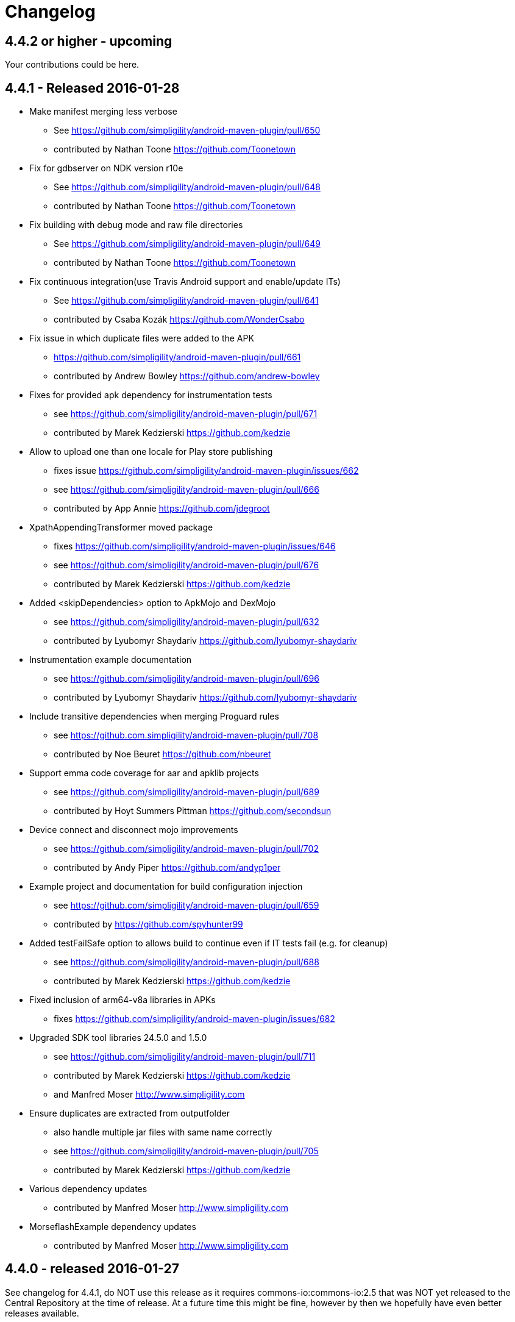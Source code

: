 = Changelog

== 4.4.2 or higher - upcoming

Your contributions could be here. 

== 4.4.1 - Released 2016-01-28 

* Make manifest merging less verbose
** See https://github.com/simpligility/android-maven-plugin/pull/650
** contributed by Nathan Toone https://github.com/Toonetown
* Fix for gdbserver on NDK version r10e
** See https://github.com/simpligility/android-maven-plugin/pull/648
** contributed by Nathan Toone https://github.com/Toonetown
* Fix building with debug mode and raw file directories
** See https://github.com/simpligility/android-maven-plugin/pull/649
** contributed by Nathan Toone https://github.com/Toonetown
* Fix continuous integration(use Travis Android support and enable/update ITs)
** See https://github.com/simpligility/android-maven-plugin/pull/641
** contributed by Csaba Kozák https://github.com/WonderCsabo
* Fix issue in which duplicate files were added to the APK
** https://github.com/simpligility/android-maven-plugin/pull/661
** contributed by Andrew Bowley https://github.com/andrew-bowley
* Fixes for provided apk dependency for instrumentation tests
** see https://github.com/simpligility/android-maven-plugin/pull/671
** contributed by Marek Kedzierski https://github.com/kedzie
* Allow to upload one than one locale for Play store publishing
** fixes issue https://github.com/simpligility/android-maven-plugin/issues/662
** see https://github.com/simpligility/android-maven-plugin/pull/666
** contributed by App Annie https://github.com/jdegroot
* XpathAppendingTransformer moved package
** fixes https://github.com/simpligility/android-maven-plugin/issues/646
** see https://github.com/simpligility/android-maven-plugin/pull/676
** contributed by Marek Kedzierski https://github.com/kedzie
* Added <skipDependencies> option to ApkMojo and DexMojo
** see https://github.com/simpligility/android-maven-plugin/pull/632
** contributed by Lyubomyr Shaydariv https://github.com/lyubomyr-shaydariv
* Instrumentation example documentation
** see https://github.com/simpligility/android-maven-plugin/pull/696
** contributed by Lyubomyr Shaydariv https://github.com/lyubomyr-shaydariv
* Include transitive dependencies when merging Proguard rules
** see  https://github.com.simpligility/android-maven-plugin/pull/708
** contributed by Noe Beuret https://github.com/nbeuret
* Support emma code coverage for aar and apklib projects
** see https://github.com/simpligility/android-maven-plugin/pull/689
** contributed by Hoyt Summers Pittman https://github.com/secondsun
* Device connect and disconnect mojo improvements
** see https://github.com/simpligility/android-maven-plugin/pull/702
** contributed by Andy Piper https://github.com/andyp1per
* Example project and documentation for build configuration injection
** see https://github.com/simpligility/android-maven-plugin/pull/659
** contributed by https://github.com/spyhunter99 
* Added testFailSafe option to allows build to continue even if IT tests fail (e.g. for cleanup)
**  see https://github.com/simpligility/android-maven-plugin/pull/688
** contributed by Marek Kedzierski https://github.com/kedzie
* Fixed inclusion of arm64-v8a libraries in APKs
** fixes https://github.com/simpligility/android-maven-plugin/issues/682
* Upgraded SDK tool libraries 24.5.0 and 1.5.0
** see https://github.com/simpligility/android-maven-plugin/pull/711
** contributed by Marek Kedzierski https://github.com/kedzie
** and Manfred Moser http://www.simpligility.com
* Ensure duplicates are extracted from outputfolder
** also handle multiple jar files with same name correctly
** see https://github.com/simpligility/android-maven-plugin/pull/705
** contributed by Marek Kedzierski https://github.com/kedzie
* Various dependency updates
** contributed by Manfred Moser http://www.simpligility.com
* MorseflashExample dependency updates
** contributed by Manfred Moser http://www.simpligility.com

== 4.4.0 - released 2016-01-27 

See changelog for 4.4.1, do NOT use this release as it requires commons-io:commons-io:2.5 that was NOT yet released to the Central Repository at the time of release.
At a future time this might be fine, however by then we hopefully have even better releases available.

== 4.3.0 - released 2015-06-15 

https://groups.google.com/d/msg/maven-android-developers/FB4mP5s1kvA/EFxbrnnbca0J[Release Announcement Post]

* Fixed processing of duplicate resources from dependencies
** See https://github.com/simpligility/android-maven-plugin/pull/614
** contributed by Marek Kedzierski https://github.com/kedzie
* Ability to choose the build tools version
** See https://github.com/simpligility/android-maven-plugin/pull/637
** Contributed by Benoit Billington https://github.com/Shusshu
* Added x86_64 and mips64 architectures to NDK support
** see https://github.com/simpligility/android-maven-plugin/pull/634
** Contributed by Marek Kedzierski http://kedzie.github.io/
* Migrated rest of the Google Code project content into site content
** Contributed by Manfred Moser http://www.simpligility.com
* Plugin updates
** Contributed by Manfred Moser http://www.simpligility.com

== 4.2.1 - released 2015-05-07

https://groups.google.com/d/msg/maven-android-developers/HOIC3b7MmoA/Z8XUXpsmT-EJ[Release Announcement Post]

* Refactored code base to com.simpligility to follow groupId
** Contributed by Manfred Moser http://www.simpligility.com
* Fixed NPE for undefined versionNamingPattern in ManifestMojo
** See https://github.com/simpligility/android-maven-plugin/pull/622
** Contributed by Leonid https://github.com/greek1979
* Fixed Error generating BuildConfig (ZipException: zip file is empty) if one of the dependent AARs has an empty classes.zip
** See https://github.com/simpligility/android-maven-plugin/issues/626
** Contributed by William Ferguson https://github.com/william-ferguson-au
* Updated Android SDK libraries 1.2.2 / 24.2.2
** contributed by Benoit Billington https://github.com/Shusshu
** contributed by Manfred Moser http://www.simpligility.com
* Support for Junit4 Test Runner based tests
** Usage requires deployment of Android SDK supplied Maven repositories to the
  local repository e.g. with Maven Android SDK Deployer
** see https://github.com/simpligility/android-maven-plugin/pull/625
** fixes https://github.com/simpligility/android-maven-plugin/issues/623
** fixes https://github.com/simpligility/android-maven-plugin/issues/617
** contributed by Hoyt Summers Pittman https://github.com/secondsun

== 4.2.0 - released 2015-04-15

https://groups.google.com/d/msg/maven-android-developers/-HhJutxX0u8/PAKA2dYDK2wJ[Release Announcement Post]

* Include internal jars from aar libraries by default
** see https://github.com/simpligility/android-maven-plugin/pull/586#issuecomment-74931486
* Don't include internal libs from transitive AAR deps into an AAR
** See https://github.com/simpligility/android-maven-plugin/pull/589
** contributed by Philip Schiffer https://github.com/hameno
* Better doco for destinationAndroidManifest parameter
** see https://github.com/simpligility/android-maven-plugin/pull/594
** contributed by Matthias Stevens https://github.com/mstevens83
* Project META-INF artifacts are included in APK
** see https://github.com/simpligility/android-maven-plugin/pull/602
** Contributed by Marek Marek Kedzierski https://github.com/kedzie
* Support for specifying debug port - automatically forward JDWP connection
** see https://github.com/simpligility/android-maven-plugin/pull/584
** and follow up commits
** contributed by Jaroslav Tulach https://github.com/jtulach
** and Manfred Moser http://www.simpligility.com
* Configurable encoding for publish mojo listing files
** see https://github.com/simpligility/android-maven-plugin/pull/603
** fixes https://github.com/simpligility/android-maven-plugin/issues/601
** contributed by Csaba Kozák https://github.com/WonderCsabo
* Checkstyle - removed deprecated check
** see https://github.com/simpligility/android-maven-plugin/issues/609
** contributed by Manfred Moser http://www.simpligility.com
* Add NDK support for arm64-v8a APP_ABI 
** see https://github.com/simpligility/android-maven-plugin/pull/574
** contributed by https://github.com/arnaud-soulard
* Log warning about using dependencies conflicting with packaged libraries in android jar 
** see https://github.com/simpligility/android-maven-plugin/pull/610
** contributed by Csaba Kozák https://github.com/WonderCsabo
* Allow AAR provided proguard configuration to be automatically integrated
** see https://github.com/simpligility/android-maven-plugin/pull/612
** contributed by Philip Schiffer https://github.com/hameno
* Updated Android SDK libraries 1.1.3 / 24.1.3
** see https://github.com/simpligility/android-maven-plugin/commit/60ec75aa8ab889c7033fd403149973c0d3b66f82
** see https://github.com/simpligility/android-maven-plugin/commit/869578d84af1f215bca341191bb0078899e3330c
** contributed by Manfred Moser http://www.simpligility.com
** contributed by Benoit Billington https://github.com/Shusshu
* Regex support for VersionGenerator
** fixes https://github.com/simpligility/android-maven-plugin/issues/605
** see https://github.com/simpligility/android-maven-plugin/pull/606
** contributed by Wang Xuerui https://github.com/xen0n

== 4.1.1 or higher - released 2015-02-02

https://groups.google.com/d/msg/maven-android-developers/EXYhXO1hbwM/L2mS3Ho7-kQJ[Release Announcement Post]

* Added Manifest Merger v2 example (tictactoe) & Deprecated merge manifest v1
** see https://github.com/simpligility/android-maven-plugin/pull/560
** contributed by Benoit Billington https://github.com/Shusshu
* Added proguard support from library (AAR) projects
** see https://github.com/simpligility/android-maven-plugin/pull/559
** contributed by David Sobreira Marques https://github.com/dpsm
* Updated Takari lifecyle and integration testing setup to new releases
** see https://github.com/simpligility/android-maven-plugin/pull/564
** contributed by Manfred Moser http://www.simpligility.com
** and Igor Fedorenko https://github.com/ifedorenko
** sponsored by Takari http://takari.io/
* Fix to allow both release-plugin and IDEs to correctly consume AAR deps.
** See https://github.com/simpligility/android-maven-plugin/pull/565
** contributed by Hoyt Summers Pittman https://github.com/secondsun
* Change default value for aidlSourceDirectory to src/main/aidl
** fixes https://github.com/simpligility/android-maven-plugin/issues/555
** see https://github.com/simpligility/android-maven-plugin/pull/557
** contributed by Csaba Kozák https://github.com/WonderCsabo
* Documentation updates for the site rendering
** see https://github.com/simpligility/android-maven-plugin/pull/567
** and other commits
** contributed by Manfred Moser http://www.simpligility.com
* Corrected unpackedLibsFolder default value
** see https://github.com/simpligility/android-maven-plugin/pull/575
** contributed by Pappy Stanescu https://github.com/pa314159
* Improvement of versionCode generator
** see https://github.com/simpligility/android-maven-plugin/pull/570
** contributed by Pappy Stanescu https://github.com/pa314159

== 4.1.0 - released 2015-01-08

https://groups.google.com/d/msg/maven-android-developers/oNm46DqGi2Q/Gs3cQAQ018gJ[Release Announcement Post]

* Updated to Android SDK libraries 1.0.0 / 24.0.0
** see https://github.com/simpligility/android-maven-plugin/pull/531
** contributed by Benoit Billington https://github.com/Shusshu
* Use lint from Android SDK libraries rather than command line invocation
** see https://github.com/simpligility/android-maven-plugin/pull/528
** fixes https://github.com/simpligility/android-maven-plugin/issues/400
** fixes https://github.com/simpligility/android-maven-plugin/issues/357
** fixes https://github.com/simpligility/android-maven-plugin/issues/476
** contributed by Benoit Billington https://github.com/Shusshu
* Making unpacked-libs folder configurable
** See https://github.com/simpligility/android-maven-plugin/pull/538
** contributed by William Ferguson https://github.com/william-ferguson-au
* Added deprecation for APKLIB format
** see https://github.com/simpligility/android-maven-plugin/pull/543
* Use the Google Play Developer API to upload APKs and update the store listing
** see https://github.com/simpligility/android-maven-plugin/pull/534
** fixes https://github.com/simpligility/android-maven-plugin/issues/418
** contributed by Joris de Groot https://github.com/jdegroot
** contributed by Benoit Billington https://github.com/Shusshu
* Improvements to project site including github ribbon and more
** see https://github.com/simpligility/android-maven-plugin/pull/544
** contributed by Manfred Moser http://www.simpligility.com
* Added Manifest Merger V2 and deprecated Manifest-Update mojo
** see https://github.com/simpligility/android-maven-plugin/pull/539
** fixes https://github.com/simpligility/android-maven-plugin/issues/519
** contributed by Benoit Billington https://github.com/Shusshu
* Refactor the 3 parameters used for the androidManifest.xml into 2 params 
** see https://github.com/simpligility/android-maven-plugin/pull/542
** see https://github.com/simpligility/android-maven-plugin/issues/508
** contributed by Benoit Billington https://github.com/Shusshu
* Fixed broken undeploy mojo AndroidManifest parsing
** see https://github.com/simpligility/android-maven-plugin/issues/550
** contributed by Manfred Moser http://www.simpligility.com
* MultiDex improvement - generating mainDexClasses when multiDex flag set to true and mainDexList is null
** see https://github.com/simpligility/android-maven-plugin/pull/526
** contributed by Piotr Soróbka https://github.com/psorobka
* A whole bunch minor project improvements and fixes
** see commit history
** contributed by Manfred Moser http://www.simpligility.com

ATTENTION:

* updatedManifestFile & sourceManifestFile parameters have been removed.
* use androidManifestFile and destinationManifestFile
** See https://github.com/simpligility/android-maven-plugin/pull/542


== 4.0.0 - released 2014-11-25

https://groups.google.com/d/msg/maven-android-developers/9ogkKf0Xr7Y/F9CKX6LV0uAJ[Release Announcement Post]

* Migrated some documentation from the old Google Code site
** contributed by Manfred Moser http://www.simpligility.com
* Fix for aar and jar dependency mix and related resolving
** see https://github.com/simpligility/android-maven-plugin/pull/493
** fixes https://github.com/simpligility/android-maven-plugin/issues/485
** contributed by Hoyt Summers Pittman https://github.com/secondsun
* Fixes to proguard and multidex related processing
** see https://github.com/simpligility/android-maven-plugin/pull/509
** fixes https://github.com/simpligility/android-maven-plugin/issues/507
** contributed by Łukasz Suski https://github.com/lsuski
* Documentation for shading commons-codec to allow usage of newer version
** see https://github.com/simpligility/android-maven-plugin/pull/498
** see https://github.com/simpligility/android-maven-plugin/issues/487#issuecomment-60956025
** contributed by Matthias Stevens https://github.com/mstevens83
* Custom exclude filter to ProGuardMojo
** see https://github.com/simpligility/android-maven-plugin/pull/497
** contributed by Csaba Kozák https://github.com/WonderCsabo
* Fixes to resource files in sample projects to allow builds to pass with new SDK
** see https://github.com/simpligility/android-maven-plugin/pull/514
** contributed by Manfred Moser http://www.simpligility.com
* Always honor dexArguments parameters
** fixes https://github.com/simpligility/android-maven-plugin/issues/517
** contributed by Manfred Moser http://www.simpligility.com
* Downgraded runtime requirements to Maven 3.0.4
** contributed by Manfred Moser http://www.simpligility.com
* Examples documentation
** contributed by Manfred Moser http://www.simpligility.com
* Moved Emma analysis to process-classes phase
** fixes https://github.com/simpligility/android-maven-plugin/issues/489
** see https://github.com/simpligility/android-maven-plugin/pull/515
** contributed by Dmitry Berezhnoy https://github.com/deadmoto

== 4.0.0-rc.3 - released 2014-10-28

https://groups.google.com/d/msg/maven-android-developers/9ogkKf0Xr7Y/F9CKX6LV0uAJ[Release Announcement Post]

* Migrated complete project to new git repo at https://github.com/simpligility/android-maven-plugin
** contributed by Manfred Moser http://www.simpligility.com
* Adapted codebase to new groupId "com.simpligility.maven.plugins
** contributed by Manfred Moser http://www.simpligility.com

== 4.0.0-rc.2 and older release notes

Can be found in link:changelog-old-3x.html[the migrated changelog] from the old project site.
